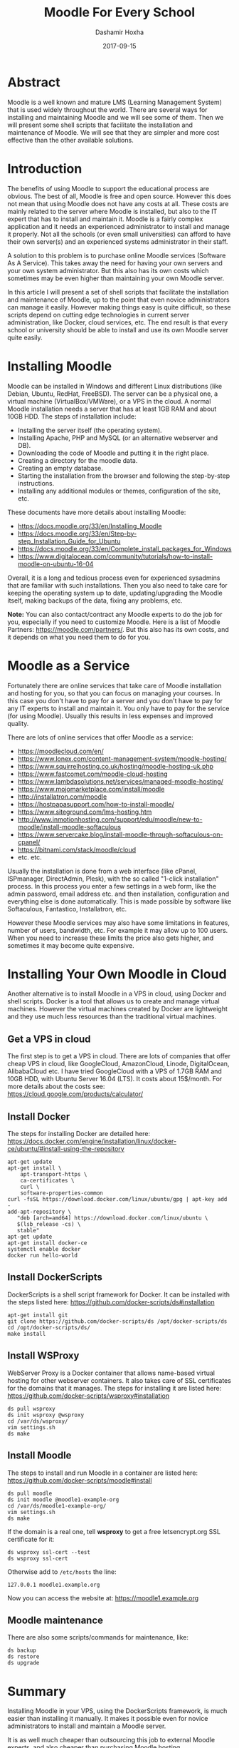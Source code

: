 #+TITLE:     Moodle For Every School
#+AUTHOR:    Dashamir Hoxha
#+EMAIL:     dashohoxha@gmail.com
#+DATE:      2017-09-15
#+OPTIONS:   H:3 num:t toc:t \n:nil @:t ::t |:t ^:nil -:t f:t *:t <:t
#+OPTIONS:   TeX:nil LaTeX:nil skip:nil d:nil todo:t pri:nil tags:not-in-toc
# #+INFOJS_OPT: view:overview toc:t ltoc:t mouse:#aadddd buttons:0 path:js/org-info.js
#+STYLE: <link rel="stylesheet" type="text/css" href="css/org-info.css" />
#+begin_comment yaml-front-matter
---
layout:     post
title:      Moodle For Every School
date:       2017-09-15

summary: Moodle is a well known and mature LMS (Learning Management System)
    that is used widely throughout the world. There are several ways for
    installing and maintaining Moodle and we will see some of them.  Then
    we will present some shell scripts that facilitate the installation
    and maintenance of Moodle. We will see that they are simpler and
    more cost effective than the other available solutions.

tags:       moodle docker server bash scripting
---
#+end_comment


* Abstract

Moodle is a well known and mature LMS (Learning Management System)
that is used widely throughout the world. There are several ways for
installing and maintaining Moodle and we will see some of them.  Then
we will present some shell scripts that facilitate the installation
and maintenance of Moodle. We will see that they are simpler and more
cost effective than the other available solutions.


* Introduction

The benefits of using Moodle to support the educational process are
obvious. The best of all, Moodle is free and open source. However this
does not mean that using Moodle does not have any costs at all. These
costs are mainly related to the server where Moodle is installed, but
also to the IT expert that has to install and maintain it. Moodle is a
fairly complex application and it needs an experienced administrator
to install and manage it properly. Not all the schools (or even small
universities) can afford to have their own server(s) and an
experienced systems administrator in their staff.

A solution to this problem is to purchase online Moodle services
(Software As A Service). This takes away the need for having your own
servers and your own system administrator. But this also has its own
costs which sometimes may be even higher than maintaining your own
Moodle server.

In this article I will present a set of shell scripts that facilitate
the installation and maintenance of Moodle, up to the point that even
novice administrators can manage it easily. However making things easy
is quite difficult, so these scripts depend on cutting edge
technologies in current server administration, like Docker, cloud
services, etc. The end result is that every school or university
should be able to install and use its own Moodle server quite easily.


* Installing Moodle

Moodle can be installed in Windows and different Linux distributions
(like Debian, Ubuntu, RedHat, FreeBSD). The server can be a physical
one, a virtual machine (VirtualBox/VMWare), or a VPS in the cloud. A
normal Moodle installation needs a server that has at least 1GB RAM
and about 10GB HDD. The steps of installation include:
 - Installing the server itself (the operating system).
 - Installing Apache, PHP and MySQL (or an alternative webserver and DB).
 - Downloading the code of Moodle and putting it in the right place.
 - Creating a directory for the moodle data.
 - Creating an empty database.
 - Starting the installation from the browser and following the
   step-by-step instructions.
 - Installing any additional modules or themes, configuration of the
   site, etc.

These documents have more details about installing Moodle:
 - https://docs.moodle.org/33/en/Installing_Moodle
 - https://docs.moodle.org/33/en/Step-by-step_Installation_Guide_for_Ubuntu
 - https://docs.moodle.org/33/en/Complete_install_packages_for_Windows
 - https://www.digitalocean.com/community/tutorials/how-to-install-moodle-on-ubuntu-16-04

Overall, it is a long and tedious process even for experienced
sysadmins that are familiar with such installations. Then you also
need to take care for keeping the operating system up to date,
updating/upgrading the Moodle itself, making backups of the data,
fixing any problems, etc.

*Note:* You can also contact/contract any Moodle experts to do the job
for you, especially if you need to customize Moodle. Here is a list of
Moodle Partners: https://moodle.com/partners/. But this also has its
own costs, and it depends on what you need them to do for you.


* Moodle as a Service

Fortunately there are online services that take care of Moodle
installation and hosting for you, so that you can focus on managing
your courses. In this case you don't have to pay for a server and you
don't have to pay for any IT experts to install and maintain it. You
only have to pay for the service (for using Moodle). Usually this
results in less expenses and improved quality.

There are lots of online services that offer Moodle as a service:
 - https://moodlecloud.com/en/
 - https://www.lonex.com/content-management-system/moodle-hosting/
 - https://www.squirrelhosting.co.uk/hosting/moodle-hosting-uk.php
 - https://www.fastcomet.com/moodle-cloud-hosting
 - https://www.lambdasolutions.net/services/managed-moodle-hosting/
 - https://www.mojomarketplace.com/install/moodle
 - http://installatron.com/moodle
 - https://hostpapasupport.com/how-to-install-moodle/
 - https://www.siteground.com/lms-hosting.htm
 - http://www.inmotionhosting.com/support/edu/moodle/new-to-moodle/install-moodle-softaculous
 - https://www.servercake.blog/install-moodle-through-softaculous-on-cpanel/
 - https://bitnami.com/stack/moodle/cloud
 - etc. etc.

Usually the installation is done from a web interface (like cPanel,
ISPmanager, DirectAdmin, Plesk), with the so called "1-click
installation" process. In this process you enter a few settings in a
web form, like the admin password, email address etc. and then
installation, configuration and everything else is done automatically.
This is made possible by software like Softaculous, Fantastico,
Installatron, etc.

However these Moodle services may also have some limitations in
features, number of users, bandwidth, etc. For example it may allow
up to 100 users. When you need to increase these limits the price also
gets higher, and sometimes it may become quite expensive.


* Installing Your Own Moodle in Cloud

Another alternative is to install Moodle in a VPS in cloud, using
Docker and shell scripts. Docker is a tool that allows us to create
and manage virtual machines. However the virtual machines created by
Docker are lightweight and they use much less resources than the
traditional virtual machines.


** Get a VPS in cloud

The first step is to get a VPS in cloud. There are lots of companies
that offer cheap VPS in cloud, like GoogleCloud, AmazonCloud, Linode,
DigitalOcean, AlibabaCloud etc. I have tried GoogleCloud with a VPS of
1.7GB RAM and 10GB HDD, with Ubuntu Server 16.04 (LTS). It costs about
15$/month.  For more details about the costs see:
https://cloud.google.com/products/calculator/

** Install Docker

The steps for installing Docker are detailed here:
https://docs.docker.com/engine/installation/linux/docker-ce/ubuntu/#install-using-the-repository

#+begin_example
apt-get update
apt-get install \
    apt-transport-https \
    ca-certificates \
    curl \
    software-properties-common
curl -fsSL https://download.docker.com/linux/ubuntu/gpg | apt-key add -
add-apt-repository \
   "deb [arch=amd64] https://download.docker.com/linux/ubuntu \
   $(lsb_release -cs) \
   stable"
apt-get update
apt-get install docker-ce
systemctl enable docker
docker run hello-world
#+end_example

** Install DockerScripts

DockerScripts is a shell script framework for Docker. It can be
installed with the steps listed here:
https://github.com/docker-scripts/ds#installation

#+begin_example
apt-get install git
git clone https://github.com/docker-scripts/ds /opt/docker-scripts/ds
cd /opt/docker-scripts/ds/
make install
#+end_example

** Install WSProxy

WebServer Proxy is a Docker container that allows name-based virtual
hosting for other webserver containers. It also takes care of SSL
certificates for the domains that it manages. The steps for installing
it are listed here:
https://github.com/docker-scripts/wsproxy#installation

#+begin_example
ds pull wsproxy
ds init wsproxy @wsproxy
cd /var/ds/wsproxy/
vim settings.sh
ds make
#+end_example

** Install Moodle

The steps to install and run Moodle in a container are listed here:
https://github.com/docker-scripts/moodle#install

#+begin_example
ds pull moodle
ds init moodle @moodle1-example-org
cd /var/ds/moodle1-example-org/
vim settings.sh
ds make
#+end_example

If the domain is a real one, tell *wsproxy* to get a free
letsencrypt.org SSL certificate for it:
#+begin_example
ds wsproxy ssl-cert --test
ds wsproxy ssl-cert
#+end_example

Otherwise add to ~/etc/hosts~ the line:
#+begin_example
127.0.0.1 moodle1.example.org
#+end_example

Now you can access the website at: https://moodle1.example.org

** Moodle maintenance

There are also some scripts/commands for maintenance, like:
#+begin_example
ds backup
ds restore
ds upgrade
#+end_example


* Summary

Installing Moodle in your VPS, using the DockerScripts framework, is
much easier than installing it manually. It makes it possible even for
novice administrators to install and maintain a Moodle server.

It is as well much cheaper than outsourcing this job to external
Moodle experts, and also cheaper than purchasing Moodle hosting.

Besides these, it is also a flexible and customizable solution that
can be adopted to fit the needs of everyone.

As a result, it helps to making Moodle available for every school.
